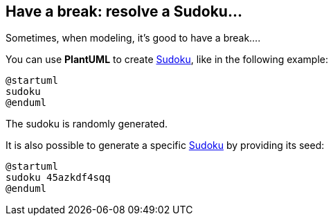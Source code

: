 == Have a break: resolve a Sudoku...

Sometimes, when modeling, it's good to have a break....

You can use **PlantUML** to create http://en.wikipedia.org/wiki/Sudoku[Sudoku], like in the following example:

[plantuml]
----
@startuml
sudoku
@enduml
----
The sudoku is randomly generated.

It is also possible to generate a specific http://en.wikipedia.org/wiki/Sudoku[Sudoku] by providing its seed:

[plantuml]
----
@startuml
sudoku 45azkdf4sqq
@enduml
----


